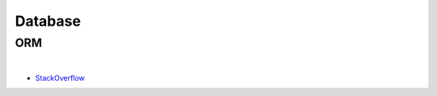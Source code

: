 Database
===========


ORM
-------

.. image:: https://www.fullstackpython.com/img/visuals/orms-bridge.png


|

- `StackOverflow <https://stackoverflow.com/questions/1279613/what-is-an-orm-how-does-it-work-and-how-should-i-use-one>`_


